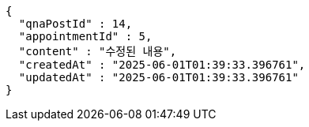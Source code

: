 [source,json,options="nowrap"]
----
{
  "qnaPostId" : 14,
  "appointmentId" : 5,
  "content" : "수정된 내용",
  "createdAt" : "2025-06-01T01:39:33.396761",
  "updatedAt" : "2025-06-01T01:39:33.396761"
}
----